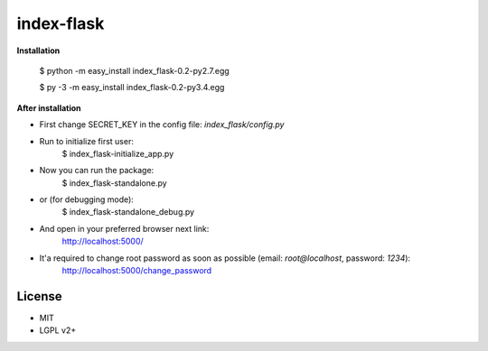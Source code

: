 *************
index-flask
*************

**Installation**

    $ python -m easy_install index_flask-0.2-py2.7.egg

    $ py -3 -m easy_install index_flask-0.2-py3.4.egg

**After installation**

- First change SECRET_KEY in the config file: *index_flask/config.py*
- Run to initialize first user:
    $ index_flask-initialize_app.py

- Now you can run the package:
    $ index_flask-standalone.py
- or (for debugging mode):
    $ index_flask-standalone_debug.py

- And open in your preferred browser next link:
    http://localhost:5000/

- It'a required to change root password as soon as possible (email: *root@localhost*, password: *1234*):
    http://localhost:5000/change_password

License
--------
- MIT
- LGPL v2+
